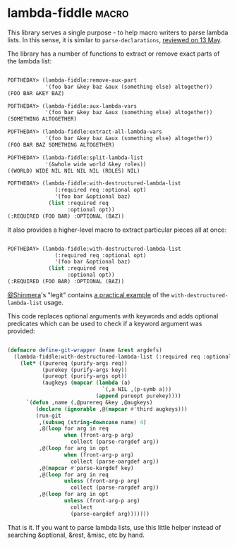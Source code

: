 * lambda-fiddle :macro:
:PROPERTIES:
:Documentation: :(
:Docstrings: :)
:Tests:    :(
:Examples: :|
:RepositoryActivity: :(
:CI:       :(
:END:

This library serves a single purpose - to help macro writers to parse
lambda lists. In this sense, it is similar to ~parse-declarations~,
[[http://40ants.com/lisp-project-of-the-day/2020/05/0067-parse-declarations.html][reviewed on 13 May]].

The library has a number of functions to extract or remove exact parts
of the lambda list:

#+begin_src lisp

POFTHEDAY> (lambda-fiddle:remove-aux-part
            '(foo bar &key baz &aux (something else) altogether))
(FOO BAR &KEY BAZ)

POFTHEDAY> (lambda-fiddle:aux-lambda-vars
            '(foo bar &key baz &aux (something else) altogether))
(SOMETHING ALTOGETHER)

POFTHEDAY> (lambda-fiddle:extract-all-lambda-vars
            '(foo bar &key baz &aux (something else) altogether))
(FOO BAR BAZ SOMETHING ALTOGETHER)

POFTHEDAY> (lambda-fiddle:split-lambda-list
            '(&whole wide world &key roles))
((WORLD) WIDE NIL NIL NIL NIL (ROLES) NIL)

POFTHEDAY> (lambda-fiddle:with-destructured-lambda-list
               (:required req :optional opt)
               '(foo bar &optional baz)
             (list :required req
                   :optional opt))
(:REQUIRED (FOO BAR) :OPTIONAL (BAZ))

#+end_src

It also provides a higher-level macro to extract particular pieces
all at once:

#+begin_src lisp

POFTHEDAY> (lambda-fiddle:with-destructured-lambda-list
               (:required req :optional opt)
               '(foo bar &optional baz)
             (list :required req
                   :optional opt))
(:REQUIRED (FOO BAR) :OPTIONAL (BAZ))

#+end_src

[[https://twitter.com/shinmera][@Shinmera]]'s "legit" contains [[https://github.com/Shinmera/legit/blob/f822ac7aa8ed5aec7f2c63b146f790b0410f8502/toolkit.lisp#L31-L45][a practical example]] of the
~with-destructured-lambda-list~ usage.

This code replaces optional arguments with keywords and adds optional
predicates which can be used to check if a keyword argument was
provided:

#+begin_src lisp

(defmacro define-git-wrapper (name &rest argdefs)
  (lambda-fiddle:with-destructured-lambda-list (:required req :optional opt :key key) argdefs
    (let* ((purereq (purify-args req))
           (purekey (purify-args key))
           (pureopt (purify-args opt))
           (augkeys (mapcar (lambda (a)
                              `(,a NIL ,(p-symb a)))
                            (append pureopt purekey))))
      `(defun ,name (,@purereq &key ,@augkeys)
         (declare (ignorable ,@(mapcar #'third augkeys)))
         (run-git
          ,(subseq (string-downcase name) 4)
          ,@(loop for arg in req 
                  when (front-arg-p arg)
                    collect (parse-rargdef arg))
          ,@(loop for arg in opt
                  when (front-arg-p arg)
                    collect (parse-oargdef arg))
          ,@(mapcar #'parse-kargdef key)
          ,@(loop for arg in req
                  unless (front-arg-p arg)
                    collect (parse-rargdef arg))
          ,@(loop for arg in opt
                  unless (front-arg-p arg)
                    collect
                    (parse-oargdef arg)))))))

#+end_src

That is it. If you want to parse lambda lists, use this little helper
instead of searching &optional, &rest, &misc, etc by hand.

